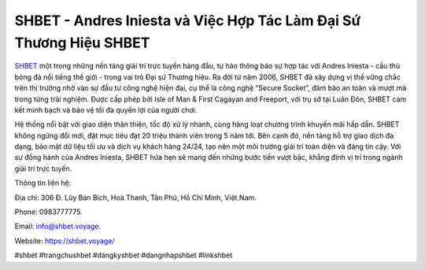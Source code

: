 SHBET - Andres Iniesta và Việc Hợp Tác Làm Đại Sứ Thương Hiệu SHBET
===================================

`SHBET <https://shbet.voyage/>`_ một trong những nền tảng giải trí trực tuyến hàng đầu, tự hào thông báo sự hợp tác với Andres Iniesta - cầu thủ bóng đá nổi tiếng thế giới - trong vai trò Đại sứ Thương hiệu. Ra đời từ năm 2006, SHBET đã xây dựng vị thế vững chắc trên thị trường nhờ vào sự đầu tư công nghệ hiện đại, cụ thể là công nghệ “Secure Socket”, đảm bảo an toàn và mượt mà trong từng trải nghiệm. Được cấp phép bởi Isle of Man & First Cagayan and Freeport, với trụ sở tại Luân Đôn, SHBET cam kết minh bạch và bảo vệ tối đa quyền lợi của người chơi.

Hệ thống nổi bật với giao diện thân thiện, tốc độ xử lý nhanh, cùng hàng loạt chương trình khuyến mãi hấp dẫn. SHBET không ngừng đổi mới, đặt mục tiêu đạt 20 triệu thành viên trong 5 năm tới. Bên cạnh đó, nền tảng hỗ trợ giao dịch đa dạng, bảo mật dữ liệu tối ưu và dịch vụ khách hàng 24/24, tạo nên một môi trường giải trí toàn diện và đáng tin cậy. Với sự đồng hành của Andres Iniesta, SHBET hứa hẹn sẽ mang đến những bước tiến vượt bậc, khẳng định vị trí trong ngành giải trí trực tuyến.

Thông tin liên hệ: 

Địa chỉ: 306 Đ. Lũy Bán Bích, Hoà Thanh, Tân Phú, Hồ Chí Minh, Việt Nam. 

Phone: 0983777775. 

Email: info@shbet.voyage. 

Website: https://shbet.voyage/ 

#shbet #trangchushbet #dangkyshbet #dangnhapshbet #linkshbet
